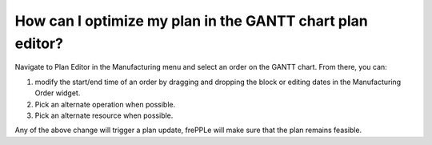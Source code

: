 ==========================================================
How can I optimize my plan in the GANTT chart plan editor?
==========================================================

Navigate to Plan Editor in the Manufacturing menu and select an order on the GANTT chart.
From there, you can:

1) modify the start/end time of an order by dragging and dropping the block or editing dates in the Manufacturing Order widget.
2) Pick an alternate operation when possible.
3) Pick an alternate resource when possible.

Any of the above change will trigger a plan update, frePPLe will make sure that the plan remains feasible.

.. raw:: html

   <iframe width="1038" height="584" src="https://www.youtube.com/embed/j6O-WmqxgHQ" frameborder="0" allowfullscreen></iframe>